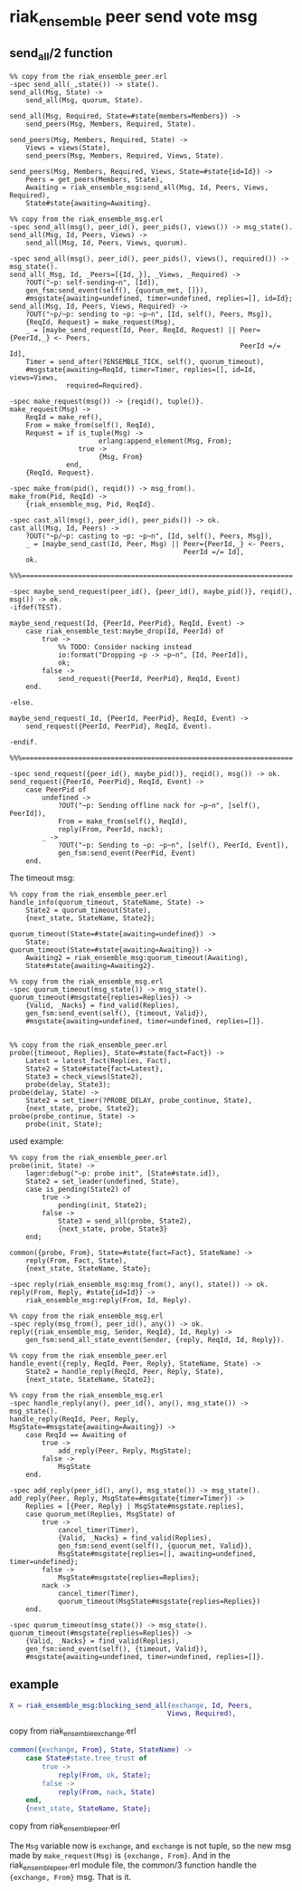 * riak_ensemble peer send vote msg
:PROPERTIES:
:CUSTOM_ID: riak_ensemble-peer-send-vote-msg
:END:
** send_all/2 function
:PROPERTIES:
:CUSTOM_ID: send_all2-function
:END:
#+begin_example
%% copy from the riak_ensemble_peer.erl
-spec send_all(_,state()) -> state().
send_all(Msg, State) ->
    send_all(Msg, quorum, State).

send_all(Msg, Required, State=#state{members=Members}) ->
    send_peers(Msg, Members, Required, State).

send_peers(Msg, Members, Required, State) ->
    Views = views(State),
    send_peers(Msg, Members, Required, Views, State).

send_peers(Msg, Members, Required, Views, State=#state{id=Id}) ->
    Peers = get_peers(Members, State),
    Awaiting = riak_ensemble_msg:send_all(Msg, Id, Peers, Views, Required),
    State#state{awaiting=Awaiting}.

%% copy from the riak_ensemble_msg.erl
-spec send_all(msg(), peer_id(), peer_pids(), views()) -> msg_state().
send_all(Msg, Id, Peers, Views) ->
    send_all(Msg, Id, Peers, Views, quorum).

-spec send_all(msg(), peer_id(), peer_pids(), views(), required()) -> msg_state().
send_all(_Msg, Id, _Peers=[{Id,_}], _Views, _Required) ->
    ?OUT("~p: self-sending~n", [Id]),
    gen_fsm:send_event(self(), {quorum_met, []}),
    #msgstate{awaiting=undefined, timer=undefined, replies=[], id=Id};
send_all(Msg, Id, Peers, Views, Required) ->
    ?OUT("~p/~p: sending to ~p: ~p~n", [Id, self(), Peers, Msg]),
    {ReqId, Request} = make_request(Msg),
    _ = [maybe_send_request(Id, Peer, ReqId, Request) || Peer={PeerId,_} <- Peers,
                                                         PeerId =/= Id],
    Timer = send_after(?ENSEMBLE_TICK, self(), quorum_timeout),
    #msgstate{awaiting=ReqId, timer=Timer, replies=[], id=Id, views=Views,
              required=Required}.

-spec make_request(msg()) -> {reqid(), tuple()}.
make_request(Msg) ->
    ReqId = make_ref(),
    From = make_from(self(), ReqId),
    Request = if is_tuple(Msg) ->
                      erlang:append_element(Msg, From);
                 true ->
                      {Msg, From}
              end,
    {ReqId, Request}.

-spec make_from(pid(), reqid()) -> msg_from().
make_from(Pid, ReqId) ->
    {riak_ensemble_msg, Pid, ReqId}.

-spec cast_all(msg(), peer_id(), peer_pids()) -> ok.
cast_all(Msg, Id, Peers) ->
    ?OUT("~p/~p: casting to ~p: ~p~n", [Id, self(), Peers, Msg]),
    _ = [maybe_send_cast(Id, Peer, Msg) || Peer={PeerId,_} <- Peers,
                                           PeerId =/= Id],
    ok.

%%%===================================================================

-spec maybe_send_request(peer_id(), {peer_id(), maybe_pid()}, reqid(), msg()) -> ok.
-ifdef(TEST).

maybe_send_request(Id, {PeerId, PeerPid}, ReqId, Event) ->
    case riak_ensemble_test:maybe_drop(Id, PeerId) of
        true ->
            %% TODO: Consider nacking instead
            io:format("Dropping ~p -> ~p~n", [Id, PeerId]),
            ok;
        false ->
            send_request({PeerId, PeerPid}, ReqId, Event)
    end.

-else.

maybe_send_request(_Id, {PeerId, PeerPid}, ReqId, Event) ->
    send_request({PeerId, PeerPid}, ReqId, Event).

-endif.

%%%===================================================================

-spec send_request({peer_id(), maybe_pid()}, reqid(), msg()) -> ok.
send_request({PeerId, PeerPid}, ReqId, Event) ->
    case PeerPid of
        undefined ->
            ?OUT("~p: Sending offline nack for ~p~n", [self(), PeerId]),
            From = make_from(self(), ReqId),
            reply(From, PeerId, nack);
        _ ->
            ?OUT("~p: Sending to ~p: ~p~n", [self(), PeerId, Event]),
            gen_fsm:send_event(PeerPid, Event)
    end.
#+end_example

The timeout msg:

#+begin_example
%% copy from the riak_ensemble_peer.erl
handle_info(quorum_timeout, StateName, State) ->
    State2 = quorum_timeout(State),
    {next_state, StateName, State2};

quorum_timeout(State=#state{awaiting=undefined}) ->
    State;
quorum_timeout(State=#state{awaiting=Awaiting}) ->
    Awaiting2 = riak_ensemble_msg:quorum_timeout(Awaiting),
    State#state{awaiting=Awaiting2}.

%% copy from the riak_ensemble_msg.erl
-spec quorum_timeout(msg_state()) -> msg_state().
quorum_timeout(#msgstate{replies=Replies}) ->
    {Valid, _Nacks} = find_valid(Replies),
    gen_fsm:send_event(self(), {timeout, Valid}),
    #msgstate{awaiting=undefined, timer=undefined, replies=[]}.


%% copy from the riak_ensemble_peer.erl
probe({timeout, Replies}, State=#state{fact=Fact}) ->
    Latest = latest_fact(Replies, Fact),
    State2 = State#state{fact=Latest},
    State3 = check_views(State2),
    probe(delay, State3);
probe(delay, State) ->
    State2 = set_timer(?PROBE_DELAY, probe_continue, State),
    {next_state, probe, State2};
probe(probe_continue, State) ->
    probe(init, State);
#+end_example

used example:

#+begin_example
%% copy from the riak_ensemble_peer.erl
probe(init, State) ->
    lager:debug("~p: probe init", [State#state.id]),
    State2 = set_leader(undefined, State),
    case is_pending(State2) of
        true ->
            pending(init, State2);
        false ->
            State3 = send_all(probe, State2),
            {next_state, probe, State3}
    end;

common({probe, From}, State=#state{fact=Fact}, StateName) ->
    reply(From, Fact, State),
    {next_state, StateName, State};

-spec reply(riak_ensemble_msg:msg_from(), any(), state()) -> ok.
reply(From, Reply, #state{id=Id}) ->
    riak_ensemble_msg:reply(From, Id, Reply).

%% copy from the riak_ensemble_msg.erl
-spec reply(msg_from(), peer_id(), any()) -> ok.
reply({riak_ensemble_msg, Sender, ReqId}, Id, Reply) ->
    gen_fsm:send_all_state_event(Sender, {reply, ReqId, Id, Reply}).

%% copy from the riak_ensemble_peer.erl
handle_event({reply, ReqId, Peer, Reply}, StateName, State) ->
    State2 = handle_reply(ReqId, Peer, Reply, State),
    {next_state, StateName, State2};

%% copy from the riak_ensemble_msg.erl
-spec handle_reply(any(), peer_id(), any(), msg_state()) -> msg_state().
handle_reply(ReqId, Peer, Reply, MsgState=#msgstate{awaiting=Awaiting}) ->
    case ReqId == Awaiting of
        true ->
            add_reply(Peer, Reply, MsgState);
        false ->
            MsgState
    end.

-spec add_reply(peer_id(), any(), msg_state()) -> msg_state().
add_reply(Peer, Reply, MsgState=#msgstate{timer=Timer}) ->
    Replies = [{Peer, Reply} | MsgState#msgstate.replies],
    case quorum_met(Replies, MsgState) of
        true ->
            cancel_timer(Timer),
            {Valid, _Nacks} = find_valid(Replies),
            gen_fsm:send_event(self(), {quorum_met, Valid}),
            MsgState#msgstate{replies=[], awaiting=undefined, timer=undefined};
        false ->
            MsgState#msgstate{replies=Replies};
        nack ->
            cancel_timer(Timer),
            quorum_timeout(MsgState#msgstate{replies=Replies})
    end.

-spec quorum_timeout(msg_state()) -> msg_state().
quorum_timeout(#msgstate{replies=Replies}) ->
    {Valid, _Nacks} = find_valid(Replies),
    gen_fsm:send_event(self(), {timeout, Valid}),
    #msgstate{awaiting=undefined, timer=undefined, replies=[]}.
#+end_example

** example
:PROPERTIES:
:CUSTOM_ID: example
:END:
#+begin_src erlang
X = riak_ensemble_msg:blocking_send_all(exchange, Id, Peers,
                                       Views, Required),
#+end_src

copy from riak_ensemble_exchange.erl

#+begin_src erlang
common({exchange, From}, State, StateName) ->
    case State#state.tree_trust of
        true ->
            reply(From, ok, State);
        false ->
            reply(From, nack, State)
    end,
    {next_state, StateName, State};
#+end_src

copy from riak_ensemble_peer.erl

The =Msg= variable now is =exchange=, and =exchange= is not tuple, so
the new msg made by =make_request(Msg)= is ={exchange, From}=. And in
the riak_ensemble_peer.erl module file, the common/3 function handle the
={exchange, From}= msg. That is it.
